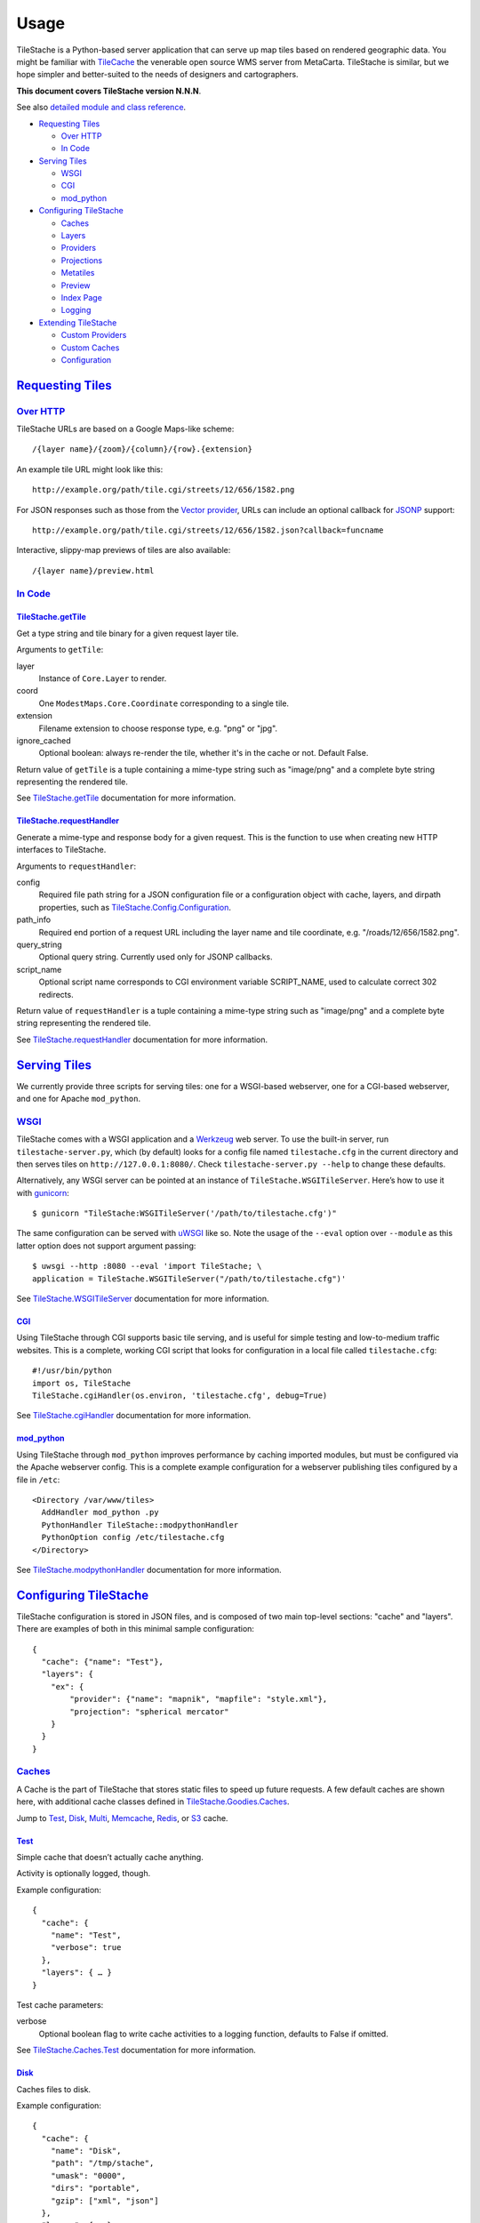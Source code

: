 Usage
=====

TileStache is a Python-based server application that can serve up map
tiles based on rendered geographic data. You might be familiar with
`TileCache <http://tilecache.org>`__ the venerable open source WMS
server from MetaCarta. TileStache is similar, but we hope simpler and
better-suited to the needs of designers and cartographers.

**This document covers TileStache version N.N.N**.

See also `detailed module and class
reference <TileStache.html>`__.

-  `Requesting Tiles <#requesting-tiles>`__

   -  `Over HTTP <#over-http>`__
   -  `In Code <#in-code>`__

-  `Serving Tiles <#serving-tiles>`__

   -  `WSGI <#wsgi>`__
   -  `CGI <#cgi>`__
   -  `mod\_python <#mod-python>`__

-  `Configuring TileStache <#configuring-tilestache>`__

   -  `Caches <#caches>`__
   -  `Layers <#layers>`__
   -  `Providers <#providers>`__
   -  `Projections <#projections>`__
   -  `Metatiles <#metatiles>`__
   -  `Preview <#preview>`__
   -  `Index Page <#index-page>`__
   -  `Logging <#logging>`__

-  `Extending TileStache <#extending-tilestache>`__

   -  `Custom Providers <#custom-providers>`__
   -  `Custom Caches <#custom-caches>`__
   -  `Configuration <#custom-configuration>`__

`Requesting Tiles <#requesting-tiles>`__
------------------------------------------

`Over HTTP <#over-http>`__
~~~~~~~~~~~~~~~~~~~~~~~~~~

TileStache URLs are based on a Google Maps-like scheme:

::

    /{layer name}/{zoom}/{column}/{row}.{extension}

An example tile URL might look like this:

::

    http://example.org/path/tile.cgi/streets/12/656/1582.png

For JSON responses such as those from the `Vector
provider <#vector-provider>`__, URLs can include an optional callback
for `JSONP <http://en.wikipedia.org/wiki/JSONP>`__ support:

::

    http://example.org/path/tile.cgi/streets/12/656/1582.json?callback=funcname

Interactive, slippy-map previews of tiles are also available:

::

    /{layer name}/preview.html

`In Code <#in-code>`__
~~~~~~~~~~~~~~~~~~~~~~

`TileStache.getTile <#tilestache-gettile>`__
^^^^^^^^^^^^^^^^^^^^^^^^^^^^^^^^^^^^^^^^^^^^

Get a type string and tile binary for a given request layer tile.

Arguments to ``getTile``:

layer
    Instance of ``Core.Layer`` to render.
coord
    One ``ModestMaps.Core.Coordinate`` corresponding to a single tile.
extension
    Filename extension to choose response type, e.g. "png" or "jpg".
ignore\_cached
    Optional boolean: always re-render the tile, whether it's in the
    cache or not. Default False.

Return value of ``getTile`` is a tuple containing a mime-type string
such as "image/png" and a complete byte string representing the rendered
tile.

See
`TileStache.getTile <TileStache.html#TileStache.getTile>`__
documentation for more information.

`TileStache.requestHandler <#tilestache-requesthandler>`__
^^^^^^^^^^^^^^^^^^^^^^^^^^^^^^^^^^^^^^^^^^^^^^^^^^^^^^^^^^

Generate a mime-type and response body for a given request. This is the
function to use when creating new HTTP interfaces to TileStache.

Arguments to ``requestHandler``:

config
    Required file path string for a JSON configuration file or a
    configuration object with cache, layers, and dirpath properties,
    such as
    `TileStache.Config.Configuration <TileStache.Config.html#TileStache.Config.Configuration>`__.
path\_info
    Required end portion of a request URL including the layer name and
    tile coordinate, e.g. "/roads/12/656/1582.png".
query\_string
    Optional query string. Currently used only for JSONP callbacks.
script\_name
    Optional script name corresponds to CGI environment variable
    SCRIPT\_NAME, used to calculate correct 302 redirects.

Return value of ``requestHandler`` is a tuple containing a mime-type
string such as "image/png" and a complete byte string representing the
rendered tile.

See
`TileStache.requestHandler <TileStache.html#TileStache.requestHandler>`__
documentation for more information.

`Serving Tiles <#serving-tiles>`__
------------------------------------

We currently provide three scripts for serving tiles: one for a
WSGI-based webserver, one for a CGI-based webserver, and one for Apache
``mod_python``.

`WSGI <#wsgi>`__
~~~~~~~~~~~~~~~~

TileStache comes with a WSGI application and a
`Werkzeug <http://werkzeug.pocoo.org/>`__ web server. To use the
built-in server, run ``tilestache-server.py``, which (by default) looks
for a config file named ``tilestache.cfg`` in the current directory and
then serves tiles on ``http://127.0.0.1:8080/``. Check
``tilestache-server.py --help`` to change these defaults.

Alternatively, any WSGI server can be pointed at an instance of
``TileStache.WSGITileServer``. Here’s how to use it with
`gunicorn <http://gunicorn.org/>`__:

::

    $ gunicorn "TileStache:WSGITileServer('/path/to/tilestache.cfg')"

The same configuration can be served with
`uWSGI <http://projects.unbit.it/uwsgi/>`__ like so. Note the usage of
the ``--eval`` option over ``--module`` as this latter option does not
support argument passing:

::

    $ uwsgi --http :8080 --eval 'import TileStache; \
    application = TileStache.WSGITileServer("/path/to/tilestache.cfg")'

See
`TileStache.WSGITileServer <TileStache.html#TileStache.WSGITileServer>`__
documentation for more information.

`CGI <#cgi>`__
^^^^^^^^^^^^^^

Using TileStache through CGI supports basic tile serving, and is useful
for simple testing and low-to-medium traffic websites. This is a
complete, working CGI script that looks for configuration in a local
file called ``tilestache.cfg``:

::

    #!/usr/bin/python
    import os, TileStache
    TileStache.cgiHandler(os.environ, 'tilestache.cfg', debug=True)

See
`TileStache.cgiHandler <TileStache.html#TileStache.cgiHandler>`__
documentation for more information.

`mod\_python <#mod-python>`__
^^^^^^^^^^^^^^^^^^^^^^^^^^^^^

Using TileStache through ``mod_python`` improves performance by caching
imported modules, but must be configured via the Apache webserver
config. This is a complete example configuration for a webserver
publishing tiles configured by a file in ``/etc``:

::

    <Directory /var/www/tiles>
      AddHandler mod_python .py
      PythonHandler TileStache::modpythonHandler
      PythonOption config /etc/tilestache.cfg
    </Directory>

See
`TileStache.modpythonHandler <TileStache.html#TileStache.modpythonHandler>`__
documentation for more information.

`Configuring TileStache <#configuring-tilestache>`__
------------------------------------------------------

TileStache configuration is stored in JSON files, and is composed of two
main top-level sections: "cache" and "layers". There are examples of
both in this minimal sample configuration:

::

    {
      "cache": {"name": "Test"},
      "layers": {
        "ex": {
            "provider": {"name": "mapnik", "mapfile": "style.xml"},
            "projection": "spherical mercator"
        }
      }
    }

`Caches <#caches>`__
~~~~~~~~~~~~~~~~~~~~

A Cache is the part of TileStache that stores static files to speed up
future requests. A few default caches are shown here, with additional
cache classes defined in
`TileStache.Goodies.Caches <TileStache.Goodies.Caches.html>`__.

Jump to `Test <#test-cache>`__, `Disk <#disk-cache>`__,
`Multi <#multi-cache>`__, `Memcache <#memcache-cache>`__,
`Redis <#redis-cache>`__, or `S3 <#s3-cache>`__ cache.

`Test <#test-cache>`__
^^^^^^^^^^^^^^^^^^^^^^

Simple cache that doesn’t actually cache anything.

Activity is optionally logged, though.

Example configuration:

::

    {
      "cache": {
        "name": "Test",
        "verbose": true
      },
      "layers": { … }
    }

Test cache parameters:

verbose
    Optional boolean flag to write cache activities to a logging
    function, defaults to False if omitted.

See
`TileStache.Caches.Test <TileStache.Caches.html#TileStache.Caches.Test>`__
documentation for more information.

`Disk <#disk-cache>`__
^^^^^^^^^^^^^^^^^^^^^^

Caches files to disk.

Example configuration:

::

    {
      "cache": {
        "name": "Disk",
        "path": "/tmp/stache",
        "umask": "0000",
        "dirs": "portable",
        "gzip": ["xml", "json"]
      },
      "layers": { … }
    }

Disk cache parameters:

path
    Required local directory path where files should be stored.
umask
    Optional string representation of octal permission mask for stored
    files. Defaults to "0022".
dirs
    Optional string saying whether to create cache directories that are
    safe or portable. For an example tile 12/656/1582.png, "portable"
    creates matching directory trees while "safe" guarantees directories
    with fewer files, e.g. 12/000/656/001/582.png. Defaults to "safe".
gzip
    Optional list of file formats that should be stored in a compressed
    form. Defaults to ["txt", "text", "json", "xml"]. Provide an empty
    list in the configuration for no compression.

If your configuration file is loaded from a remote location, e.g.
http://example.com/tilestache.cfg, the path **must** be an unambiguous
filesystem path, e.g. "file:///tmp/cache".

See
`TileStache.Caches.Disk <TileStache.Caches.html#TileStache.Cache.Disk>`__
documentation for more information.

`Multi <#multi-cache>`__
^^^^^^^^^^^^^^^^^^^^^^^^

Caches tiles to multiple, ordered caches.

Multi cache is well-suited for a speed-to-capacity gradient, for example
a combination of `Memcache <#memcache-cache>`__ and `S3 <#s3-cache>`__
to take advantage of the high speed of memcache and the high capacity of
S3. Each tier of caching is checked sequentially when reading from the
cache, while all tiers are used together for writing. Locks are only
used with the first cache.

Example configuration:

::

    {
      "cache": {
        "name": "Multi",
        "tiers": [
            {
               "name": "Memcache",
               "servers": ["127.0.0.1:11211"]
            },
            {
               "name": "Disk",
               "path": "/tmp/stache"
            }
        ]
      },
      "layers": { … }
    }

Multi cache parameters:

tiers
    Required list of cache configurations. The fastest, most local cache
    should be at the beginning of the list while the slowest or most
    remote cache should be at the end. Memcache and S3 together make a
    great pair.

See
`TileStache.Caches.Multi <TileStache.Caches.html#TileStache.Caches.Multi>`__
documentation for more information.

`Memcache <#memcache-cache>`__
^^^^^^^^^^^^^^^^^^^^^^^^^^^^^^

Caches tiles to `Memcache <http://memcached.org/>`__, requires
`python-memcached <http://www.tummy.com/Community/software/python-memcached/>`__.

Example configuration:

::

    {
      "cache": {
        "name": "Memcache",
        "servers": ["127.0.0.1:11211"],
        "revision": 0,
        "key prefix": "unique-id"
      },
      "layers": { … }
    }

Memcache cache parameters:

servers
    Optional array of servers, list of "{host}:{port}" pairs. Defaults
    to ["127.0.0.1:11211"] if omitted.
revision
    Optional revision number for mass-expiry of cached tiles regardless
    of lifespan. Defaults to 0.
key prefix
    Optional string to prepend to Memcache generated key. Useful when
    running multiple instances of TileStache that share the same
    Memcache instance to avoid key collisions. The key prefix will be
    prepended to the key name. Defaults to "".

See
`TileStache.Memcache.Cache <TileStache.Memcache.html#TileStache.Memcache.Cache>`__
documentation for more information.

`Redis <#redis-cache>`__
^^^^^^^^^^^^^^^^^^^^^^^^

Caches tiles to `Redis <http://redis.io/>`__, requires
`redis-py <https://pypi.python.org/pypi/redis/>`__ and `redis
server <http://redis.io/>`__.

Example configuration:

::


    {
      "cache": {
        "name": "Redis",
        "host": "localhost",
        "port": 6379,
        "db": 0,
        "key prefix": "unique-id"
      },
      "layers": { … }
    }

Redis cache parameters:

host
    Defaults to "localhost" if omitted.
port
    Integer; Defaults to 6379 if omitted.
db
    Integer; Redis database number, defaults to 0 if omitted.
key prefix
    Optional string to prepend to generated key. Useful when running
    multiple instances of TileStache that share the same Redis database
    to avoid key collisions (though the prefered solution is to use a
    different db number). The key prefix will be prepended to the key
    name. Defaults to "".

See
`TileStache.Redis.Cache <TileStache.Redis.html#TileStache.Redis.Cache>`__
documentation for more information.

`S3 <#s3-cache>`__
^^^^^^^^^^^^^^^^^^

Caches tiles to `Amazon S3 <https://s3.amazonaws.com/>`__, requires
`boto <http://pypi.python.org/pypi/boto>`__ (2.0+).

Example configuration:

::

    {
      "cache": {
        "name": "S3",
        "bucket": "<bucket name>",
        "access": "<access key>",
        "secret": "<secret key>"
        "reduced_redundancy": False
      },
      "layers": { … }
    }

S3 cache parameters:

bucket
    Required bucket name for S3. If it doesn’t exist, it will be
    created.
access
    Optional access key ID for your S3 account. You can find this under
    “Security Credentials” at your `AWS account
    page <http://aws.amazon.com/account/>`__.
secret
    Optional secret access key for your S3 account. You can find this
    under “Security Credentials” at your `AWS account
    page <http://aws.amazon.com/account/>`__.
use\_locks
    Optional boolean flag for whether to use the locking feature on S3.
    True by default. A good reason to set this to false would be the
    additional price and time required for each lock set in S3.
path
    Optional path under bucket to use as the cache directory. ex.
    'path': 'cache' will put tiles under {bucket}/cache/
reduced\_redundancy
    Optional boolean specifying whether to use Reduced Redundancy
    Storage mode in S3. Files stored with RRS incur less cost but have
    reduced redundancy in Amazon's storage system.

When access or secret are not provided, the environment variables
AWS\_ACCESS\_KEY\_ID and AWS\_SECRET\_ACCESS\_KEY will be used. See
`Boto
documentation <http://docs.pythonboto.org/en/latest/s3_tut.html#creating-a-connection>`__
for more information.

See
`TileStache.S3.Cache <TileStache.S3.html#TileStache.S3.Cache>`__
documentation for more information.

`Additional Caches <#additional-caches>`__
^^^^^^^^^^^^^^^^^^^^^^^^^^^^^^^^^^^^^^^^^^

New caches with functionality that’s not strictly core to TileStache
first appear in
`TileStache.Goodies.Caches <TileStache.Goodies.Caches.html>`__.

LimitedDisk
'''''''''''

Cache that stores a limited amount of data. This is an example cache
that uses a SQLite database to track sizes and last-read times for
cached tiles, and removes least-recently-used tiles whenever the total
size of the cache exceeds a set limit. See
`TileStache.Goodies.Caches.LimitedDisk <TileStache.Goodies.Caches.LimitedDisk.html>`__
for more information.

`Layers <#layers>`__
~~~~~~~~~~~~~~~~~~~~

A Layer represents a set of tiles in TileStache. It keeps references to
providers, projections, a Configuration instance, and other details
required for to the storage and rendering of a tile set.

Example layer configuration:

::

    {
      "cache": …,
      "layers":
      {
        "example-name":
        {
          "provider": { … },
          "metatile": { … },
          "preview": { … },
          "stale lock timeout": …,
          "cache lifespan": …,
          "projection": …,
          "write cache": …,
          "bounds": { … },
          "allowed origin": …,
          "maximum cache age": …,
          "redirects": …,
          "tile height": …,
          "jpeg options": …,
          "png options": …,
          "pixel effect": { … }
        }
      }
    }

The public-facing URL of a single tile for this layer might look like
this:

::

    http://example.com/tilestache.cgi/example-name/0/0/0.png

Shared layer parameters:

provider
    Refers to a Provider, explained in detail under
    `Providers <#providers>`__.
metatile
    Optionally makes it possible for multiple individual tiles to be
    rendered at one time, for greater speed and efficiency. This is
    commonly used for bitmap providers such as Mapnik. See
    `Metatiles <#metatiles>`__ for more information.
preview
    Optionally overrides the starting point for the built-in per-layer
    slippy map preview, useful for image-based layers where appropriate.
    See `Preview <#preview>`__ for more information.
projection
    Names a geographic projection, explained in
    `Projections <#projections>`__. If omitted, defaults to "spherical
    mercator".
stale lock timeout
    An optional number of seconds to wait before forcing a lock that
    might be stuck. This is defined on a per-layer basis, rather than
    for an entire cache at one time, because you may have different
    expectations for the rendering speeds of different layer
    configurations. Defaults to 15.
cache lifespan
    An optional number of seconds that cached tiles should be stored.
    This is defined on a per-layer basis. Defaults to forever if None, 0
    or omitted.
write cache
    An optional boolean value to allow skipping cache write altogether.
    This is defined on a per-layer basis. Defaults to true if omitted.
bounds
    An optional dictionary of six tile boundaries to limit the rendered
    area: low (lowest zoom level), high (highest zoom level), north,
    west, south, and east (all in degrees). When any of these are
    omitted, default values are north=89, west=-180, south=-89,
    east=180, low=0, and high=31. A list of dictionaries will also be
    accepted, indicating a set of possible bounding boxes any one of
    which includes possible tiles.
allowed origin
    An optional string that shows up in the response HTTP header
    `Access-Control-Allow-Origin <http://www.w3.org/TR/cors/#access-control-allow-origin-response-hea>`__,
    useful for when you need to provide javascript direct access to
    response data such as GeoJSON or pixel values. The header is part of
    a `W3C working draft <http://www.w3.org/TR/cors/>`__. Pro-tip: if
    you want to allow maximum permissions and minimal security headache,
    use a value of "\*" for this.
maximum cache age
    An optional number of seconds used to control behavior of downstream
    caches. Causes TileStache responses to include
    `Cache-Control <http://www.w3.org/Protocols/rfc2616/rfc2616-sec14.html#sec14.9>`__
    and
    `Expires <http://www.w3.org/Protocols/rfc2616/rfc2616-sec14.html#sec14.21>`__
    HTTP response headers. Useful when TileStache is itself hosted
    behind an HTTP cache such as Squid, Cloudfront, or Akamai.
redirects
    An optional dictionary of per-extension HTTP redirects, treated as
    lowercase. Useful in cases where your tile provider can support many
    formats but you want to enforce limits to save on cache usage. If a
    request is made for a tile with an extension in the dictionary keys,
    a response can be generated that redirects the client to the same
    tile with another extension. For example, use the setting {"jpg":
    "png"} to force all requests for JPEG tiles to be redirected to PNG
    tiles.
tile height
    An optional integer gives the height of the image tile in pixels.
    You almost always want to leave this at the default value of 256,
    but you can use a value of 512 to create double-size,
    double-resolution tiles for high-density phone screens.
jpeg options
    An optional dictionary of JPEG creation options, passed through `to
    PIL <http://effbot.org/imagingbook/format-jpeg.htm>`__. Valid
    options include quality (integer), progressive (boolean), and
    optimize (boolean).
png options
    An optional dictionary of PNG creation options, passed through `to
    PIL <http://effbot.org/imagingbook/format-png.htm>`__. Valid options
    include palette (URL or filename), palette256 (boolean) and optimize
    (boolean).
pixel effect
    An optional dictionary that defines an effect to be applied for all
    tiles of this layer. Pixel effect can be any of these: blackwhite,
    greyscale, desaturate, pixelate, halftone, or blur.

`Providers <#providers>`__
~~~~~~~~~~~~~~~~~~~~~~~~~~

A Provider is the part of TileStache that stores static files to speed
up future requests. A few default providers are shown here, with
additional provider classes defined in
`TileStache.Goodies.Providers <TileStache.Goodies.Providers.html>`__

Jump to `Mapnik (image) <#mapnik-provider>`__,
`Proxy <#proxy-provider>`__, `Vector <#vector-provider>`__, `URL
Template <#url-template-provider>`__, `MBTiles <#mbtiles-provider>`__,
`Mapnik (grid) <#mapnik-grid-provider>`__, or `Pixel
Sandwich <#sandwich-provider>`__ provider.

`Mapnik <#mapnik-provider>`__
^^^^^^^^^^^^^^^^^^^^^^^^^^^^^

Built-in Mapnik provider, renders map images from Mapnik XML files.

Example Mapnik provider configuration:

::

    {
      "cache": { … }.
      "layers":
      {
        "roads":
        {
          "provider":
          {
            "name": "mapnik",
            "mapfile": "style.xml"
          }
        }
      }
    }

Mapnik provider parameters:

mapfile
    Required local file path to Mapnik XML file.
fonts
    Optional relative directory path to *\*.ttf* font files

See
`TileStache.Mapnik.ImageProvider <TileStache.Mapnik.html#TileStache.Mapnik.ImageProvider>`__
for more information.

`Proxy <#proxy-provider>`__
^^^^^^^^^^^^^^^^^^^^^^^^^^^

Proxy provider, to pass through and cache tiles from other places.

Example Proxy provider configuration:

::

    {
      "cache": { … }.
      "layers":
      {
        "roads":
        {
          "provider":
          {
            "name": "proxy",
            "url": "http://tile.openstreetmap.org/{Z}/{X}/{Y}.png"
          }
        }
      }
    }

Proxy provider parameters:

url

Optional URL template for remote tiles, for example:
"http://tile.openstreetmap.org/{Z}/{X}/{Y}.png"

provider

Optional provider name string from Modest Maps built-ins. See
``ModestMaps.builtinProviders.keys()`` for a list. Example:
"OPENSTREETMAP".

timeout

Defines a timeout in seconds for the request. If not defined, the global
default timeout setting will be used.

See
`TileStache.Providers.Proxy <TileStache.Providers.html#TileStache.Providers.Proxy>`__
for more information.

`Vector <#vector-provider>`__
^^^^^^^^^^^^^^^^^^^^^^^^^^^^^

Provider that returns vector representation of features in a data
source.

Currently two serializations and three encodings are supported for a
total of six possible kinds of output with these tile name extensions:

GeoJSON (.geojson)
    Conforms to the `GeoJSON
    specification <http://geojson.org/geojson-spec.html>`__.
Arc GeoServices JSON (.arcjson)
    Conforms to ESRI’s `GeoServices REST
    specification <http://www.esri.com/library/whitepapers/pdfs/geoservices-rest-spec.pdf>`__.
GeoBSON (.geobson) and Arc GeoServices BSON (.arcbson)
    `BSON-encoded <http://bsonspec.org/#/specification>`__ GeoJSON and
    Arc JSON.
GeoAMF (.geoamf) and Arc GeoServices AMF (.arcamf)
    `AMF0-encoded <http://opensource.adobe.com/wiki/download/attachments/1114283/amf0_spec_121207.pdf>`__
    GeoJSON and Arc JSON.

Example Vector provider configurations:

::

    {
      "cache": { … }.
      "layers":
      {
        "vector-postgis-points":
        {
          "provider": {"name": "vector", "driver": "PostgreSQL",
                       "parameters": {"dbname": "geodata", "user": "geodata",
                                      "table": "planet_osm_point"}}
        },
        "vector-shapefile-lines":
        {
          "provider": {"name": "vector", "driver": "shapefile",
                       "parameters": {"file": "oakland-uptown-line.latlon.shp"},
                       "properties": {"NAME": "name", "HIGHWAY": "highway"}}
        },
        "vector-sf-streets":
        {
          "provider": {"name": "vector", "driver": "GeoJSON",
                       "parameters": {"file": "stclines.json"},
                       "properties": ["STREETNAME"]}
        },
        {
          "provider": {"name": "vector", "driver": "MySQL",
                       "parameters": {"dbname": "geodata", "port": "3306",
                                       "user": "geotest", "table": "test"},
                       "properties": ["name"], "id_property": "oid"}
        },
        {
          "provider": {"name": "vector", "driver": "Oracle",
                       "parameters": {"dbname": "ORCL", "port": "3306",
                                      "user": "scott", "password": "tiger",
                                      "table": "test"}}
        },
        {
          "provider": {"name": "vector", "driver": "Spatialite",
                       "parameters": {"file": "test.sqlite", "layer": "test"}}
        }
      }
    }

Vector provider parameters:

driver
    String used to identify an OGR driver. Currently, only "ESRI
    Shapefile", "PostgreSQL", and "GeoJSON" are supported as data source
    drivers, with "postgis" and "shapefile" accepted as synonyms. Not
    case-sensitive.
parameters
    Dictionary of parameters for each driver.

    PostgreSQL, MySQL and Oracle
        "dbname" parameter is required, with name of database. "host",
        "user", and "password" are optional connection parameters. One
        of "table" or "query" is required, with a table name in the
        first case and a complete SQL query in the second.
    Shapefile and GeoJSON
        "file" parameter is required, with filesystem path to data file.
    Spatialite
        "file" parameter is required, with filesystem path to data file.
        "layer" parameter is required, and is the name of the SQLite
        table.

properties
    Optional list or dictionary of case-sensitive output property names.
     If omitted, all fields from the data source will be included in
    response. If a list, treated as a whitelist of field names to
    include in response. If a dictionary, treated as a whitelist and
    re-mapping of field names.
clipped
    Default is true.
     Boolean flag for optionally clipping the output geometries to the
    bounds of the enclosing tile, or the string value "padded" for
    clipping to the bounds of the tile plus 5%. This results in
    incomplete geometries, dramatically smaller file sizes, and improves
    performance and compatibility with
    `Polymaps <http://polymaps.org>`__.
projected
    Default is false.
     Boolean flag for optionally returning geometries in projected
    rather than geographic coordinates. Typically this means EPSG:900913
    a.k.a. spherical mercator projection. Stylistically a poor fit for
    GeoJSON, but useful when returning Arc GeoServices responses.
precision
    Default is 6.
     Optional number of decimal places to use for floating point values.
spacing
    Optional number of tile pixels for spacing geometries in responses.
    Used to cut down on the number of returned features by ensuring that
    only those features at least this many pixels apart are returned.
    Order of features in the data source matters: early features beat
    out later features.
verbose
    Default is false.
     Boolean flag for optionally expanding output with additional
    whitespace for readability. Results in larger but more readable
    GeoJSON responses.
skip\_empty\_fields
    Default is False.
     Boolean flag for optionally skipping empty fields when assembling
    the GEOJSON feature's properties dictionary.

See
`TileStache.Vector <TileStache.Vector.html>`__
for more information.

`URL Template <#url-template-provider>`__
^^^^^^^^^^^^^^^^^^^^^^^^^^^^^^^^^^^^^^^^^

Templated URL provider, to pass through and cache tiles from WMS
servers.

Example UrlTemplate provider configuration:

::

    {
      "cache": { … }.
      "layers":
      {
        "roads":
        {
          "provider":
          {
            "name": "url template",
            "template": "http://example.com/?bbox=$xmin,$ymin,$xmax,$ymax"
          }
        }
      }
    }

UrlTemplate provider parameters:

template

String with substitutions suitable for use in
`string.Template <http://docs.python.org/library/string.html#string.Template>`__.
The variables available for substitution are width, height (in pixels),
srs (in `PROJ.4 format <http://trac.osgeo.org/proj/wiki/GenParms>`__),
xmin, ymin, xmax, ymax (in projected map units), and zoom. Example:
"http://example.com/?bbox=$xmin,$ymin,$xmax,$ymax&bboxSR=102113&size=$width,$height&imageSR=102113&format=jpg&f=image".

referer

Optional string with HTTP Referer URL to send to WMS server. Some WMS
servers use the Referer request header to authenticate requests; this
parameter provides one.

source projection

Names a geographic projection, explained in
`Projections <#projections>`__, that coordinates should be transformed
to for requests.

timeout

Defines a timeout in seconds for the request. If not defined, the global
default timeout setting will be used.

See
`TileStache.Providers.UrlTemplate <TileStache.Providers.html#TileStache.Providers.UrlTemplate>`__
for more information.

`MBTiles <#mbtiles-provider>`__
^^^^^^^^^^^^^^^^^^^^^^^^^^^^^^^

Provider that reads stored images from `MBTiles
tilesets <http://mbtiles.org/>`__.

Example MBTiles provider configuration:

::

    {
      "cache": { … }.
      "layers":
      {
        "roads":
        {
          "provider":
          {
            "name": "mbtiles",
            "tileset": "collection.mbtiles"
          }
        }
      }
    }

MBTiles provider parameters:

tileset
    Required local file path to MBTiles tileset file, a SQLite 3
    database file.

See
`TileStache.MBTiles.Provider <TileStache.MBTiles.html#TileStache.MBTiles.Provider>`__
for more information.

`Mapnik Grid <#mapnik-grid-provider>`__
^^^^^^^^^^^^^^^^^^^^^^^^^^^^^^^^^^^^^^^

Built-in Mapnik `UTF
Grid <https://github.com/mapbox/utfgrid-spec/blob/master/1.2/utfgrid.md>`__
provider, renders JSON raster objects from Mapnik 2.0+.

Example Mapnik Grid provider configurations:

::

    {
      "cache": { … }.
      "layers":
      {
        "one-grid":
        {
          "provider":
          {
            "name": "mapnik grid",
            "mapfile": "style.xml",
            "layer_index": 1
          },
        }
        "two-grids":
        {
          "provider":
          {
            "name": "mapnik grid",
            "mapfile": "style.xml",
            "layers":
            [
              [2, ["population"]],
              [0, ["name", "population"]]
            ]
          }
        }
      }
    }

Mapnik Grid provider parameters:

mapfile
    Required local file path to Mapnik XML file.
fields
    Optional array of field names to return in the response, defaults to
    all. An empty list will return no field names, while a value of null
    is equivalent to all.
layer\_index
    Optional layer from the mapfile to render, defaults to 0 (first
    layer).
layers
    Optional ordered list of (layer\_index, fields) to combine; if
    provided layers overrides both layer\_index and fields arguments.
scale
    Optional scale factor of output raster, defaults to 4 (64×64).
layer\_id\_key
    Optional. If set, each item in the "data" property will have its
    source mapnik layer name added, keyed by this value. Useful for
    distingushing between data items.

See
`TileStache.Mapnik.GridProvider <TileStache.Mapnik.html#GTileStache.Mapnik.GridProvider>`__
for more information.

`Pixel Sandwich <#sandwich-provider>`__
^^^^^^^^^^^^^^^^^^^^^^^^^^^^^^^^^^^^^^^

The Sandwich Provider supplies a Photoshop-like rendering pipeline,
making it possible to use the output of other configured tile layers as
layers or masks to create a combined output. Sandwich is modeled on Lars
Ahlzen’s `TopOSM <http://www.toposm.com/>`__.

Sandwich require the external `Blit
library <http://github.com/migurski/Blit>`__ to function.

Example Sandwich provider configurations:

::

    {
      "cache": { … }.
      "layers":
      {
        "sandwiches":
        {
          "provider":
          {
            "name": "Sandwich",
            "stack":
            [
              {"src": "base"},
              {"src": "outlines", "mask": "halos"},
              {"src": "streets"}
            ]
          }
        },
        "base":
        {
          "provider": {"name": "mapnik", "mapfile": "mapnik-base.xml"}
        },
        "halos":
        {
          "provider": {"name": "mapnik", "mapfile": "mapnik-halos.xml"},
          "metatile": {"buffer": 128}
        },
        "outlines":
        {
          "provider": {"name": "mapnik", "mapfile": "mapnik-outlines.xml"},
          "metatile": {"buffer": 16}
        },
        "streets":
        {
          "provider": {"name": "mapnik", "mapfile": "mapnik-streets.xml"},
          "metatile": {"buffer": 128}
        }
      }
    }

Sandwich provider parameters:

stack
    Required layer or stack of layers that can be combined to create
    output. The stack is a list, with solid color or raster layers from
    elsewhere in the configuration, and is described in detail in the
    dedicated `Sandwich
    documentation <TileStache.Sandwich.html>`__.

See
`TileStache.Sandwich <TileStache.Sandwich.html>`__
for more information.

`Additional Providers <#additional-providers>`__
^^^^^^^^^^^^^^^^^^^^^^^^^^^^^^^^^^^^^^^^^^^^^^^^

New providers with functionality that’s not strictly core to TileStache
first appear in
`TileStache.Goodies.Providers <TileStache.Goodies.Providers.html>`__.

Grid
''''

Grid rendering for TileStache. UTM provider draws gridlines in tiles, in
transparent images suitable for use as map overlays. See
`TileStache.Goodies.Providers.Grid <TileStache.Goodies.Providers.Grid.html>`__
for more information.

PostGeoJSON
'''''''''''

Provider that returns GeoJSON data responses from PostGIS queries. This
is an example of a provider that does not return an image, but rather
queries a database for raw data and replies with a string of GeoJSON.
For example, it’s possible to retrieve data for locations of
OpenStreetMap points of interest based on a query with a bounding box
intersection. See
`TileStache.Goodies.Providers.PostGeoJSON <TileStache.Goodies.Providers.PostGeoJSON.html>`__
for more information.

SolrGeoJSON
'''''''''''

Provider that returns GeoJSON data responses from Solr spatial queries.
This is an example of a provider that does not return an image, but
rather queries a Solr instance for raw data and replies with a string of
GeoJSON. See
`TileStache.Goodies.Providers.SolrGeoJSON <TileStache.Goodies.Providers.SolrGeoJSON.html>`__
for more information.

Composite
'''''''''

Layered, composite rendering for TileStache. See
`TileStache.Goodies.Providers.Composite <TileStache.Goodies.Providers.Composite.html>`__
for more information.

MirrorOSM
'''''''''

Requests for tiles have the side effect of running
`osm2pgsql <http://wiki.openstreetmap.org/wiki/Osm2pgsql>`__ to populate
a PostGIS database of OpenStreetMap data from a remote API source. It
would be normal to use this provider outside the regular confines of a
web server, perhaps with a call to ``tilestache-seed.py`` governed by a
cron job or some other out-of-band process. See
`TileStache.Goodies.Providers.MirrorOSM <TileStache.Goodies.Providers.MirrorOSM.html>`__
for more information.

`Projections <#projections>`__
~~~~~~~~~~~~~~~~~~~~~~~~~~~~~~

A Projection defines the relationship between the rendered tiles and the
underlying geographic data. Generally, just one popular projection is
used for most web maps, "spherical mercator".

Provided projections:

spherical mercator
    Projection for most commonly-used web map tile scheme, equivalent to
    ``EPSG:900913``. The simplified projection used here is described in
    greater detail at
    `openlayers.org <http://trac.openlayers.org/wiki/SphericalMercator>`__.
WGS84
    Unprojected projection for the other commonly-used web map tile
    scheme, equivalent to ``EPSG:4326``.

You can define your own projection, with a module and object name as
arguments:

::

    "layer-name": {
        ...
        "projection": "Module:Object",
    }

The object must include methods that convert between coordinates,
points, and locations. See the included mercator and WGS84
implementations for example. You can also instantiate a projection class
using this syntax:

::

    "layer-name": {
        ...
        "projection": "Module:Object()"
    }

See
`TileStache.Geography <TileStache.Geography.html>`__
for more information.

`Metatiles <#metatiles>`__
^^^^^^^^^^^^^^^^^^^^^^^^^^

Metatiles are larger areas to be rendered at one time, often used
because it’s more efficient to render a large number of contiguous tiles
at once than each one separately.

Example metatile configuration:

::

    {
      "cache": …,
      "layers":
      {
        "example-name":
        {
          "provider": { … },
          "metatile":
          {
            "rows": 4,
            "columns": 4,
            "buffer": 64
          }
        }
      }
    }

This example metatile is four rows tall and four columns wide with a
buffer of 64 pixels, for a total bitmap size of 4 × 256 + 64 × 2 =
**1152**.

Metatile parameters:

rows
    Height of the metatile measured in tiles.
columns
    Width of the metatile measured in tiles.
buffer
    Buffer area around the metatile, measured in pixels. This is useful
    for providers with labels or icons, where it’s necessary to draw a
    bit extra around the edges to ensure that text is not cut off.

`Preview <#preview>`__
^^^^^^^^^^^^^^^^^^^^^^

TileStache includes a built-in slippy map preview, that can be viewed in
a browser using the URL /{layer name}/preview.html, e.g.
http://example.org/example-name/preview.html. The settings for this
preview are completely optional, but can be set on a per-layer basis for
control over starting location and file extension.

Example preview configuration:

::

    {
      "cache": …,
      "layers":
      {
        "example-name":
        {
          "provider": { … },
          "preview":
          {
            "lat": 37.80439,
            "lon": -122.27127,
            "zoom": 15,
            "ext": "jpg"
          }
        }
      }
    }

This example preview displays JPG tiles, and is centered on `37.80439,
-122.27127 at zoom 15 <http://osm.org/go/TZNQsg5C-->`__.

Preview parameters:

lat
    Starting latitude in degrees.
lon
    Starting longitude in degrees.
zoom
    Starting zoom level.
ext
    Filename extension, e.g. "png".

`Index Page <#index-page>`__
^^^^^^^^^^^^^^^^^^^^^^^^^^^^

TileStache supports configurable index pages for the front page of an
instance. A custom index can be specified as a filename relative to the
configuration location. Typically an HTML document would be given here,
but other kinds of files such as images can be used, with MIME
content-type headers determined by
`mimetypes.guess\_type <http://docs.python.org/library/mimetypes.html#mimetypes.guess_type>`__.
A simple text greeting is displayed if no index is provided.

Example index page configuration:

::

    {
      "cache": …,
      "layers": …,
      "index": "filename.html"
      }
    }

Example index page configuration using a remote image:

::

    {
      "cache": …,
      "layers": …,
      "index": "http://tilestache.org/mustaches.jpg"
      }
    }

`Logging <#logging>`__
^^^^^^^^^^^^^^^^^^^^^^

TileStache includes basic support for Python’s built-in `logging
system <http://docs.python.org/library/logging.html>`__, with a logging
level settable in the main configuration file. Possible logging levels
include "debug", "info", "warning", "error" and "critical", described in
the `basic logging
tutorial <http://docs.python.org/howto/logging.html>`__.

Example logging configuration:

::

    {
      "cache": …,
      "layers": …,
      "logging": "debug"
      }
    }

`Extending TileStache <#extending-tilestache>`__
------------------------------------------------

TileStache relies on `duck
typing <http://en.wikipedia.org/wiki/Duck_typing>`__ rather than
inheritance for extensibility, so all guidelines for customization below
explain what methods and properties must be defined on objects for them
to be valid as providers, caches, and configurations.

`Custom Providers <#custom-providers>`__
~~~~~~~~~~~~~~~~~~~~~~~~~~~~~~~~~~~~~~~~

Example external provider configuration:

::

    {
      "cache": …,
      "layers":
      {
        "example-name":
        {
          "provider":
          {
            "class": "Module:Classname",
            "kwargs": {"frob": "yes"}
          }
        }
      }
    }

The class value is split up into module and classname, and dynamically
included. If this doesn’t work for some reason, TileStache will fail
loudly to let you know. The kwargs value is fed to the class constructor
as a dictionary of keyword args. If your defined class doesn’t accept
any of these keyword arguments, TileStache will throw an exception.

A provider must offer at least one of two methods for rendering map
areas: ``renderTile`` or ``renderArea``. A provider must also accept an
instance of ``Layer`` as the first argument to its constructor.

Return value of both ``renderTile`` and ``renderArea`` is an object with
a ``save`` method that can accept a file-like object and a format name,
typically an instance of the ``PIL.Image`` object but allowing for
creation of providers that save text, raw data or other non-image
response.

A minimal provider stub class:

::

    class ProviderStub:

      def __init__(self, layer):
        # create a new provider for a layer
        raise NotImplementedError

      def renderTile(self, width, height, srs, coord):
        # return an object with a PIL-like save() method for a tile
        raise NotImplementedError

      def renderArea(self, width, height, srs, xmin, ymin, xmax, ymax, zoom):
        # return an object with a PIL-like save() method for an area
        raise NotImplementedError

In cases where a provider generates a response that should not be
cached, ``renderTile`` and ``renderArea`` may raise the
`Core.NoTileLeftBehind <TileStache.Core.html#NoTileLeftBehind>`__
exception in lieu of a normal response. The exception is constructed
using the intended response object, but nothing will be written to
cache. This feature might useful in cases where a full tileset is being
rendered for static hosting, and you don’t want millions of identical
ocean tiles.

See
`TileStache.Providers <TileStache.Providers.html>`__
for more information on custom providers and
`TileStache.Goodies.Providers <TileStache.Goodies.Providers.html>`__
for examples of custom providers.

`provider.renderTile <#provider-rendertile>`__
^^^^^^^^^^^^^^^^^^^^^^^^^^^^^^^^^^^^^^^^^^^^^^

Draws a single tile at a time.

Arguments to ``renderTile``:

width
    Pixel width of tile, typically 256.
height
    Pixel height of tile, typically 256.
srs
    Projection as Proj4 string. "+proj=longlat +ellps=WGS84
    +datum=WGS84" is an example, see
    `TileStache.Geography <TileStache.Geography.html>`__
    for actual values.
coord
    Coordinate object representing a single tile.

Return value of ``renderTile`` is a
`PIL.Image <http://effbot.org/imagingbook/image.htm#Image.save>`__
or other saveable object, used like this:

::

    provider.renderTile(…).save(file, "XML")

`provider.renderArea <#provider-renderarea>`__
^^^^^^^^^^^^^^^^^^^^^^^^^^^^^^^^^^^^^^^^^^^^^^

Draws a variably-sized area, and is used when drawing metatiles.

Non-image providers and metatiles do not mix. If your provider returns
JSON, plaintext, XML, or some other non-PIL format, implement only the
``renderTile`` method.

Arguments to ``renderArea``:

width
    Pixel width of tile, typically 256.
height
    Pixel height of tile, typically 256.
srs
    Projection as Proj4 string. "+proj=longlat +ellps=WGS84
    +datum=WGS84" is an example, see
    `TileStache.Geography <TileStache.Geography.html>`__
    for actual values.
xmin
    Minimum x boundary of rendered area in projected coordinates.
ymin
    Minimum y boundary of rendered area in projected coordinates.
xmax
    Maximum x boundary of rendered area in projected coordinates.
ymax
    Maximum y boundary of rendered area in projected coordinates.
zoom
    Zoom level of final map. Technically this can be derived from the
    other arguments, but that’s a hassle so we’ll pass it in explicitly.

Return value of ``renderArea`` is a
`PIL.Image <http://effbot.org/imagingbook/image.htm#Image.save>`__
or other saveable object, used like this:

::

    provider.renderArea(…).save(file, "PNG")

`provider.getTypeByExtension <#provider-gettypebyextension>`__
^^^^^^^^^^^^^^^^^^^^^^^^^^^^^^^^^^^^^^^^^^^^^^^^^^^^^^^^^^^^^^

A provider may offer a method for custom response types,
``getTypeByExtension``. This method returns a tuple with two strings: a
mime-type and a format.

Arguments to ``getTypeByExtension``:

extension
    Filename extension string, e.g. "png", "json", etc.

`Custom Caches <#custom-caches>`__
~~~~~~~~~~~~~~~~~~~~~~~~~~~~~~~~~~

Example external provider configuration:

::

    {
      "cache":
      {
        "class": "Module:Classname",
        "kwargs": {"frob": "yes"}
      },
      "layers": { … }
    }

The class value is split up into module and classname, and dynamically
included. If this doesn’t work for some reason, TileStache will fail
loudly to let you know. The kwargs value is fed to the class constructor
as a dictionary of keyword args. If your defined class doesn’t accept
any of these keyword arguments, TileStache will throw an exception.

A cache must provide all of these five methods: ``lock``, ``unlock``,
``remove``, ``read``, and ``save``.

Each method requires three arguments:

layer
    Instance of a layer.
coord
    Single Coordinate that represents a tile.
format
    String like "png" or "jpg" that is used as a filename extension.

The ``save`` method accepts an additional argument *before the others*:

body
    Raw content to save to the cache.

A minimal cache stub class:

::

    class CacheStub:

      def lock(self, layer, coord, format):
        # lock a tile
        raise NotImplementedError

      def unlock(self, layer, coord, format):
        # unlock a tile
        raise NotImplementedError

      def remove(self, layer, coord, format):
        # remove a tile
        raise NotImplementedError

      def read(self, layer, coord, format):
        # return raw tile content from cache
        raise NotImplementedError

      def save(self, body, layer, coord, format):
        # save raw tile content to cache
        raise NotImplementedError

See
`TileStache.Caches <TileStache.Caches.html>`__
for more information on custom caches and
`TileStache.Goodies.Caches <TileStache.Goodies.Caches.html>`__
for examples of custom caches.

`Custom Configuration <#custom-configuration>`__
~~~~~~~~~~~~~~~~~~~~~~~~~~~~~~~~~~~~~~~~~~~~~~~~

A complete configuration object includes cache, layers, and dirpath
properties and optional index property:

cache
    Cache instance, e.g. ``TileStache.Caches.Disk`` etc. See
    `TileStache.Caches <TileStache.Caches.html>`__
    for details on what makes a usable cache.
layers
    Dictionary of layers keyed by name.
dirpath
    Local filesystem path for this configuration, useful for expanding
    relative paths.
index
    Two-element tuple with mime-type and content for installation index
    page.

When creating a custom layers dictionary, e.g. for dynamic layer
collections backed by some external configuration, these `dictionary
methods <http://docs.python.org/library/stdtypes.html#mapping-types-dict>`__
must be provided for a complete collection of layers:

keys
    Return list of layer name strings.
items
    Return list of (name, layer) pairs.
\_\_contains\_\_
    Return boolean true if given key is an existing layer.
\_\_getitem\_\_
    Return existing layer object for given key or raise ``KeyError``.

A minimal layers dictionary stub class:

::

    class LayersStub:

      def keys(self):
        # return a list of key strings
        raise NotImplementedError

      def items(self):
        # return a list of (key, layer) tuples
        raise NotImplementedError

      def __contains__(self, key):
        # return True if the key is here
        raise NotImplementedError

      def __getitem__(self, key):
        # return the layer named by the key
        raise NotImplementedError

